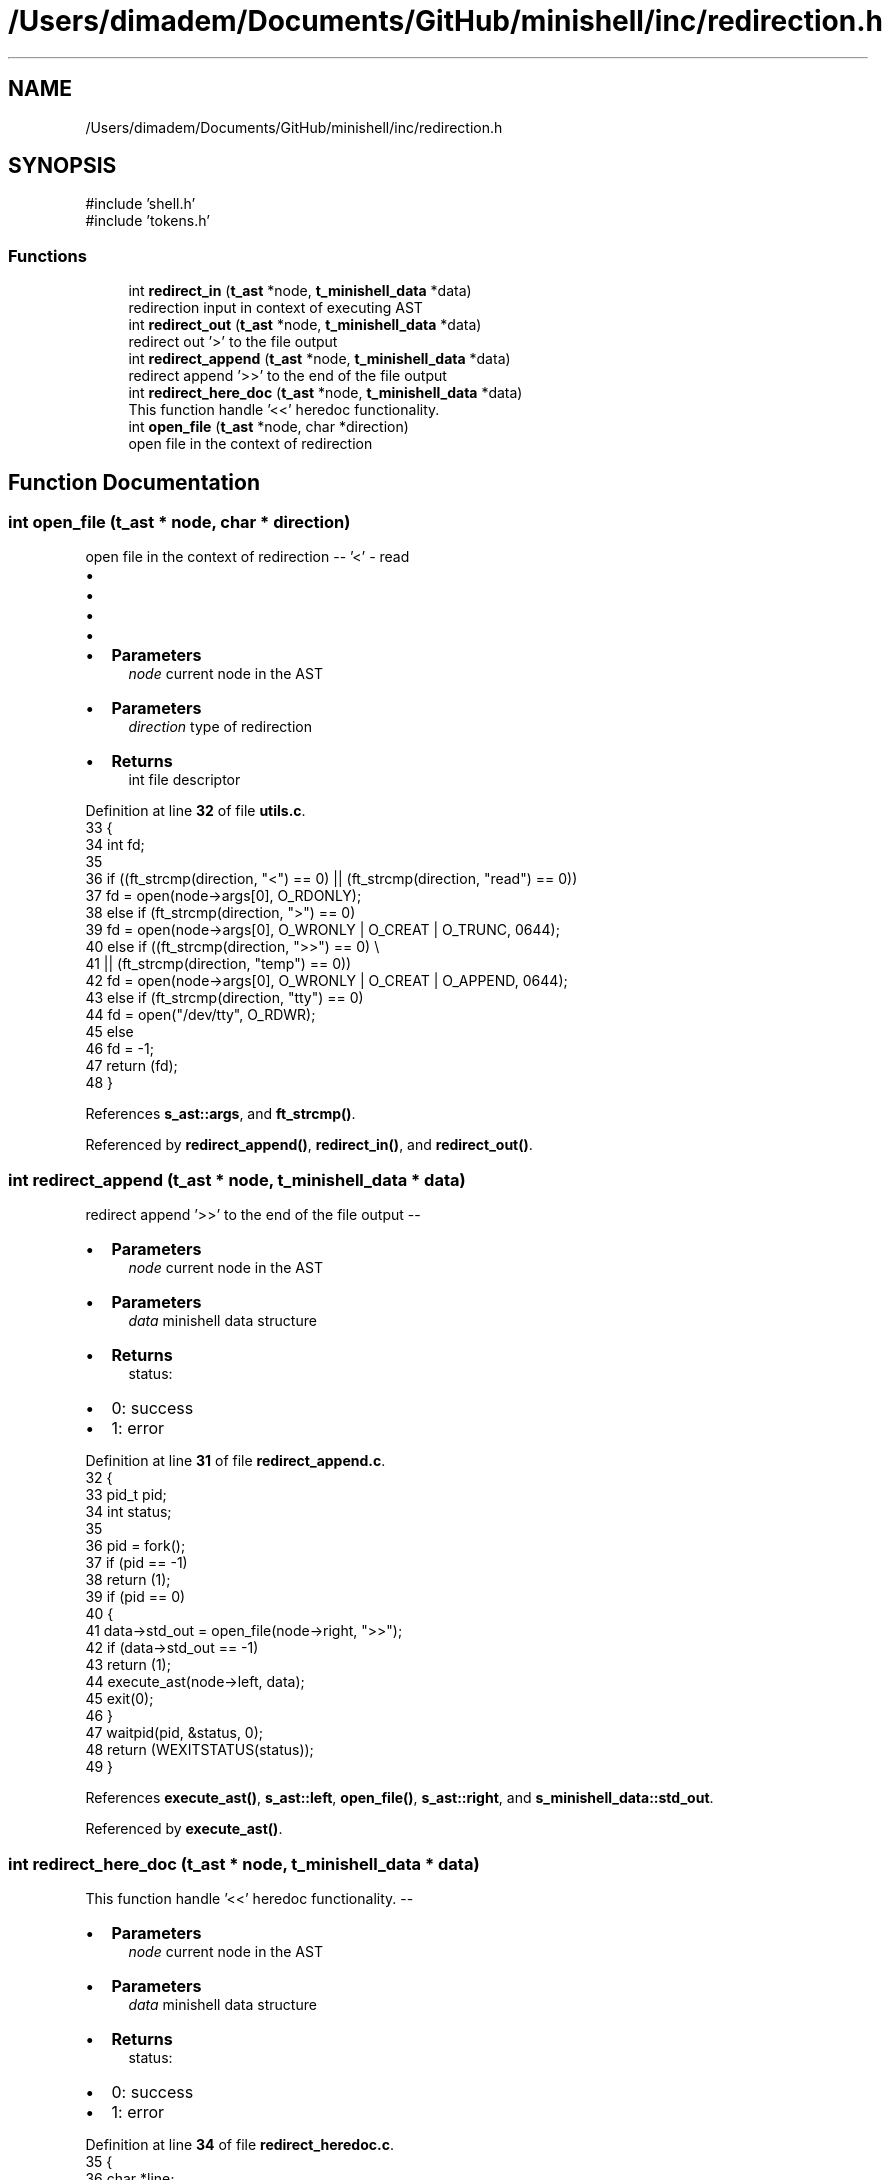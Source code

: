 .TH "/Users/dimadem/Documents/GitHub/minishell/inc/redirection.h" 3 "Version 1" "maxishell" \" -*- nroff -*-
.ad l
.nh
.SH NAME
/Users/dimadem/Documents/GitHub/minishell/inc/redirection.h
.SH SYNOPSIS
.br
.PP
\fR#include 'shell\&.h'\fP
.br
\fR#include 'tokens\&.h'\fP
.br

.SS "Functions"

.in +1c
.ti -1c
.RI "int \fBredirect_in\fP (\fBt_ast\fP *node, \fBt_minishell_data\fP *data)"
.br
.RI "redirection input in context of executing AST "
.ti -1c
.RI "int \fBredirect_out\fP (\fBt_ast\fP *node, \fBt_minishell_data\fP *data)"
.br
.RI "redirect out '>' to the file output "
.ti -1c
.RI "int \fBredirect_append\fP (\fBt_ast\fP *node, \fBt_minishell_data\fP *data)"
.br
.RI "redirect append '>>' to the end of the file output "
.ti -1c
.RI "int \fBredirect_here_doc\fP (\fBt_ast\fP *node, \fBt_minishell_data\fP *data)"
.br
.RI "This function handle '<<' heredoc functionality\&. "
.ti -1c
.RI "int \fBopen_file\fP (\fBt_ast\fP *node, char *direction)"
.br
.RI "open file in the context of redirection "
.in -1c
.SH "Function Documentation"
.PP 
.SS "int open_file (\fBt_ast\fP * node, char * direction)"

.PP
open file in the context of redirection -- '<' - read
.IP "\(bu" 2
'>' - write
.IP "\(bu" 2
'>>' - append
.IP "\(bu" 2
'tty' - open /dev/tty
.IP "\(bu" 2

.IP "\(bu" 2
\fBParameters\fP
.RS 4
\fInode\fP current node in the AST
.RE
.PP

.IP "\(bu" 2
\fBParameters\fP
.RS 4
\fIdirection\fP type of redirection
.RE
.PP

.IP "\(bu" 2
\fBReturns\fP
.RS 4
int file descriptor 
.RE
.PP

.PP

.PP
Definition at line \fB32\fP of file \fButils\&.c\fP\&.
.nf
33 {
34     int fd;
35 
36     if ((ft_strcmp(direction, "<") == 0) || (ft_strcmp(direction, "read") == 0))
37         fd = open(node\->args[0], O_RDONLY);
38     else if (ft_strcmp(direction, ">") == 0)
39         fd = open(node\->args[0], O_WRONLY | O_CREAT | O_TRUNC, 0644);
40     else if ((ft_strcmp(direction, ">>") == 0) \\
41                 || (ft_strcmp(direction, "temp") == 0))
42         fd = open(node\->args[0], O_WRONLY | O_CREAT | O_APPEND, 0644);
43     else if (ft_strcmp(direction, "tty") == 0)
44         fd = open("/dev/tty", O_RDWR);
45     else
46         fd = \-1;
47     return (fd);
48 }
.PP
.fi

.PP
References \fBs_ast::args\fP, and \fBft_strcmp()\fP\&.
.PP
Referenced by \fBredirect_append()\fP, \fBredirect_in()\fP, and \fBredirect_out()\fP\&.
.SS "int redirect_append (\fBt_ast\fP * node, \fBt_minishell_data\fP * data)"

.PP
redirect append '>>' to the end of the file output --
.IP "\(bu" 2
\fBParameters\fP
.RS 4
\fInode\fP current node in the AST
.RE
.PP

.IP "\(bu" 2
\fBParameters\fP
.RS 4
\fIdata\fP minishell data structure
.RE
.PP

.IP "\(bu" 2
\fBReturns\fP
.RS 4
status:
.RE
.PP

.IP "\(bu" 2
0: success
.IP "\(bu" 2
1: error 
.PP

.PP
Definition at line \fB31\fP of file \fBredirect_append\&.c\fP\&.
.nf
32 {
33     pid_t   pid;
34     int     status;
35 
36     pid = fork();
37     if (pid == \-1)
38         return (1);
39     if (pid == 0)
40     {
41         data\->std_out = open_file(node\->right, ">>");
42         if (data\->std_out == \-1)
43             return (1);
44         execute_ast(node\->left, data);
45         exit(0);
46     }
47     waitpid(pid, &status, 0);
48     return (WEXITSTATUS(status));
49 }
.PP
.fi

.PP
References \fBexecute_ast()\fP, \fBs_ast::left\fP, \fBopen_file()\fP, \fBs_ast::right\fP, and \fBs_minishell_data::std_out\fP\&.
.PP
Referenced by \fBexecute_ast()\fP\&.
.SS "int redirect_here_doc (\fBt_ast\fP * node, \fBt_minishell_data\fP * data)"

.PP
This function handle '<<' heredoc functionality\&. --
.IP "\(bu" 2
\fBParameters\fP
.RS 4
\fInode\fP current node in the AST
.RE
.PP

.IP "\(bu" 2
\fBParameters\fP
.RS 4
\fIdata\fP minishell data structure
.RE
.PP

.IP "\(bu" 2
\fBReturns\fP
.RS 4
status:
.RE
.PP

.IP "\(bu" 2
0: success
.IP "\(bu" 2
1: error 
.PP

.PP
Definition at line \fB34\fP of file \fBredirect_heredoc\&.c\fP\&.
.nf
35 {
36     char    *line;
37     char    *eof;
38     int     file_fd;
39 
40     line = NULL;
41     if (node\->right\->args[0] == NULL)
42         return (1);
43     file_fd = open_tmp_file("w");
44     eof = ft_strdup(node\->right\->args[0]);
45     line = readline("> ");
46     while (line && (ft_strcmp(line, eof) != 0))
47     {
48         write(file_fd, line, ft_strlen(line));
49         write(file_fd, "\\n", 1);
50         free(line);
51         line = readline("> ");
52     }
53     free(line);
54     free(eof);
55     close(file_fd);
56     file_fd = open_tmp_file("r");
57     execute_child(node\->left, data, &file_fd);
58     unlink("/tmp/heredoc");
59     return (0);
60 }
.PP
.fi

.PP
References \fBs_ast::args\fP, \fBexecute_child()\fP, \fBft_strcmp()\fP, \fBft_strdup()\fP, \fBft_strlen()\fP, \fBs_ast::left\fP, \fBopen_tmp_file()\fP, and \fBs_ast::right\fP\&.
.PP
Referenced by \fBexecute_ast()\fP\&.
.SS "int redirect_in (\fBt_ast\fP * node, \fBt_minishell_data\fP * data)"

.PP
redirection input in context of executing AST --
.IP "\(bu" 2
\fBParameters\fP
.RS 4
\fInode\fP current node in the AST
.RE
.PP

.IP "\(bu" 2
\fBParameters\fP
.RS 4
\fIdata\fP minishell structure data
.RE
.PP

.IP "\(bu" 2
\fBReturns\fP
.RS 4
status:
.RE
.PP

.IP "\(bu" 2
0: success
.IP "\(bu" 2
1: error 
.PP

.PP
Definition at line \fB38\fP of file \fBredirect_in\&.c\fP\&.
.nf
39 {
40     pid_t   pid;
41 
42     pid = fork();
43     if (pid == \-1)
44         return (1);
45     if (pid == 0)
46     {
47         data\->std_in = open_file(node\->right, "<");
48         if (data\->std_in == \-1)
49             return (1);
50         execute_ast(node\->left, data);
51         exit(0);
52     }
53     waitpid(pid, &data\->exit_status, 0);
54     return (0);
55 }
.PP
.fi

.PP
References \fBexecute_ast()\fP, \fBs_minishell_data::exit_status\fP, \fBs_ast::left\fP, \fBopen_file()\fP, \fBs_ast::right\fP, and \fBs_minishell_data::std_in\fP\&.
.PP
Referenced by \fBexecute_ast()\fP\&.
.SS "int redirect_out (\fBt_ast\fP * node, \fBt_minishell_data\fP * data)"

.PP
redirect out '>' to the file output --
.IP "\(bu" 2
\fBParameters\fP
.RS 4
\fInode\fP current node in the AST
.RE
.PP

.IP "\(bu" 2
\fBParameters\fP
.RS 4
\fIdata\fP minishell data structure
.RE
.PP

.IP "\(bu" 2
\fBReturns\fP
.RS 4
status:
.RE
.PP

.IP "\(bu" 2
0: success
.IP "\(bu" 2
1: error 
.PP

.PP
Definition at line \fB32\fP of file \fBredirect_out\&.c\fP\&.
.nf
33 {
34     pid_t   pid;
35     int     status;
36 
37     pid = fork();
38     if (pid == \-1)
39         return (1);
40     if (pid == 0)
41     {
42         data\->std_out = open_file(node\->right, ">");
43         if (data\->std_out == \-1)
44             return (1);
45         execute_ast(node\->left, data);
46         exit(0);
47     }
48     waitpid(pid, &status, 0);
49     return (WEXITSTATUS(status));
50 }
.PP
.fi

.PP
References \fBexecute_ast()\fP, \fBs_ast::left\fP, \fBopen_file()\fP, \fBs_ast::right\fP, and \fBs_minishell_data::std_out\fP\&.
.PP
Referenced by \fBexecute_ast()\fP\&.
.SH "Author"
.PP 
Generated automatically by Doxygen for maxishell from the source code\&.
